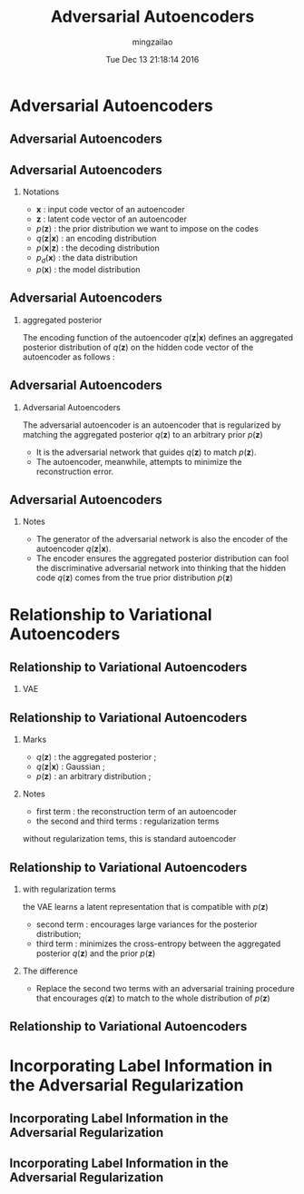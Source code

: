 #+TITLE:     Adversarial Autoencoders
#+AUTHOR:    mingzailao
#+EMAIL:     mingzailao@gmail.com
#+DATE:      Tue Dec 13 21:18:14 2016
#+DESCRIPTION: 
#+KEYWORDS: 
#+STARTUP: beamer
#+STARTUP: oddeven
#+LaTeX_CLASS: beamer
#+LaTeX_CLASS_OPTIONS: [bigger]
#+BEAMER_THEME: metropolis
#+OPTIONS:   H:2 toc:t
#+SELECT_TAGS: export
#+EXCLUDE_TAGS: noexport
#+COLUMNS: %20ITEM %13BEAMER_env(Env) %6BEAMER_envargs(Args) %4BEAMER_col(Col) %7BEAMER_extra(Extra)
#+LATEX_HEADER:\def\mathfamilydefault{\rmdefault}
#+BEGIN_EXPORT latex
\AtBeginSection[]
{
\begin{frame}<beamer>
\frametitle{Adversarial Autoencoders}
\tableofcontents[currentsection]
\end{frame}
}
#+END_EXPORT


* Adversarial Autoencoders
** Adversarial Autoencoders

#+DOWNLOADED: /tmp/screenshot.png @ 2016-12-13 21:20:37
[[file:Adversarial Autoencoders/screenshot_2016-12-13_21-20-37.png]]

** Adversarial Autoencoders

*** Notations
- $\mathbf{x}$ : input code vector of an autoencoder
- $\mathbf{z}$ : latent code vector of an autoencoder
- $p(\mathbf{z})$ : the prior distribution we want to impose on the codes
- $q(\mathbf{z}|\mathbf{x})$ : an encoding distribution
- $p(\mathbf{x}|\mathbf{z})$ : the decoding distribution
- $p_d(\mathbf{x})$ : the data distribution
- $p(\mathbf{x})$ : the model distribution
** Adversarial Autoencoders
*** aggregated posterior
The encoding function of the autoencoder $q(\mathbf{z}|\mathbf{x})$ defines an aggregated posterior distribution of $q(\mathbf{z})$ on the hidden code vector of the autoencoder as follows :
\begin{eqnarray*}
q(\mathbf{z}) & =& \int_{\mathbf{x}} q(\mathbf{z}|\mathbf{x})p_{d}(\mathbf{x})d\mathbf{x}\\
\end{eqnarray*}
** Adversarial Autoencoders
*** Adversarial Autoencoders
The adversarial autoencoder is an autoencoder that is regularized by matching the aggregated posterior $q(\mathbf{z})$ to an arbitrary prior $p(\mathbf{z})$

- It is the adversarial network that guides $q(\mathbf{z})$ to match $p(\mathbf{z})$.
- The autoencoder, meanwhile, attempts to minimize the reconstruction error.
** Adversarial Autoencoders
*** Notes
- The generator of the adversarial network is also the encoder of the autoencoder $q(\mathbf{z}|\mathbf{x})$.
- The encoder ensures the aggregated posterior distribution can fool the discriminative adversarial network into thinking that the hidden code $q(\mathbf{z})$ comes from the true prior distribution $p(\mathbf{z})$

* Relationship to Variational Autoencoders
** Relationship to Variational Autoencoders
*** VAE
\begin{eqnarray*}
&\mathbb{E}_{\mathbf{x}\sim p_d(\mathbf{x})}[-\log p(\mathbf{x})] \\
<& \mathbb{E}_{\mathbf{x}}[-ELBO(q(\mathbf{z}|\mathbf{x}))]\\
 =& \mathbb{E}_{\mathbf{x}}[\mathbb{E}_{q(\mathbf{z}|\mathbf{x})}[-\log p(\mathbf{x}|\mathbf{z})]]+\mathbb{E}_{\mathbf{x}}[KL(q(\mathbf{z}|\mathbf{x})||p(\mathbf{z}))]\\
=&\mathbb{E}_{\mathbf{x}}[\mathbb{E}_{q(\mathbf{z}|\mathbf{x})}[-\log p(\mathbf{x}|\mathbf{z})]]-\mathbb{E}_{\mathbf{x}}[H(q(\mathbf{z}|\mathbf{x}))]\\
+&\mathbb{E}_{q(\mathbf{z})}[-\log p(\mathbf{z})]\\
=&\mathbb{E}_{\mathbf{x}}[E_{q(\mathbf{z}|\mathbf{x})}[-\log p(\mathbf{x}|\mathbf{z})]]-\mathbb{E}_{\mathbf{x}}[\sum_i\log \sigma_i(\mathbf{x})]\\
+&\mathbb{E}_{q(\mathbf{z})}[-\log p(\mathbf{z})]+const \\
=&Reconstruction - Entropy + CrossEntropy(q(\mathbf{z}), p(\mathbf{z}))
\end{eqnarray*}

** Relationship to Variational Autoencoders
*** Marks
- $q(\mathbf{z})$ : the aggregated posterior ;
- $q(\mathbf{z}|\mathbf{x})$ : Gaussian ;
- $p(\mathbf{z})$ : an arbitrary distribution ;
*** Notes
- first term : the reconstruction term of an autoencoder
- the second and third terms : regularization terms

without regularization tems, this is  standard autoencoder
** Relationship to Variational Autoencoders
*** with regularization terms
the VAE learns a latent representation that is compatible with $p(\mathbf{z})$

- second term : encourages large variances for the posterior distribution;
- third term : minimizes the cross-entropy between the aggregated posterior $q(\mathbf{z})$ and the prior $p(\mathbf{z})$ 

*** The difference
- Replace the second two terms with an adversarial training procedure that encourages $q(\mathbf{z})$ to match to the whole distribution of $p(\mathbf{z})$
** Relationship to Variational Autoencoders

#+DOWNLOADED: /tmp/screenshot.png @ 2016-12-14 14:03:15
[[file:Relationship to Variational Autoencoders/screenshot_2016-12-14_14-03-15.png]]
* Incorporating Label Information in the Adversarial Regularization
** Incorporating Label Information in the Adversarial Regularization


#+DOWNLOADED: /tmp/screenshot.png @ 2016-12-31 21:09:21
[[file:Incorporating Label Information in the Adversarial Regularization/screenshot_2016-12-31_21-09-21.png]]
** Incorporating Label Information in the Adversarial Regularization



#+DOWNLOADED: /tmp/screenshot.png @ 2016-12-31 21:17:19
[[file:Incorporating Label Information in the Adversarial Regularization/screenshot_2016-12-31_21-17-19.png]]
